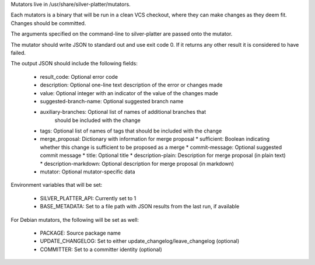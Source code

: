 Mutators live in /usr/share/silver-platter/mutators.

Each mutators is a binary that will be run in a clean VCS checkout, where
they can make changes as they deem fit. Changes should be committed.

The arguments specified on the command-line to silver-platter are
passed onto the mutator.

The mutator should write JSON to standard out and use exit code 0.
If it returns any other result it is considered to have failed.

The output JSON should include the following fields:

 * result_code: Optional error code
 * description: Optional one-line text description of the error or changes made
 * value: Optional integer with an indicator of the value of the changes made
 * suggested-branch-name: Optional suggested branch name
 * auxiliary-branches: Optional list of names of additional branches that
      should be included with the change
 * tags: Optional list of names of tags that should be included with the change
 * merge_proposal: Dictionary with information for merge proposal
   * sufficient: Boolean indicating whether this change is sufficient to be proposed as a merge
   * commit-message: Optional suggested commit message
   * title: Optional title
   * description-plain: Description for merge proposal (in plain text)
   * description-markdown: Optional description for merge proposal (in markdown)
 * mutator: Optional mutator-specific data

Environment variables that will be set:

 * SILVER_PLATTER_API: Currently set to 1
 * BASE_METADATA: Set to a file path with JSON results from the last run, if available

For Debian mutators, the following will be set as well:

 * PACKAGE: Source package name
 * UPDATE_CHANGELOG: Set to either update_changelog/leave_changelog (optional)
 * COMMITTER: Set to a committer identity (optional)
